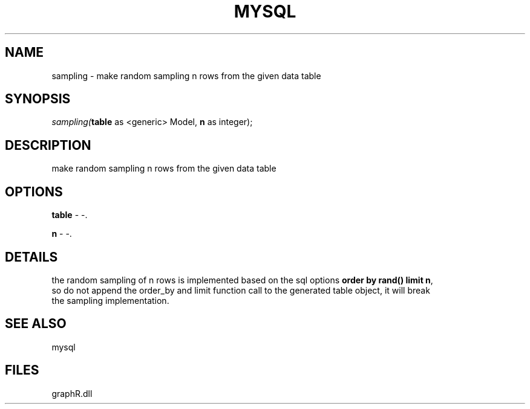 .\" man page create by R# package system.
.TH MYSQL 1 2000-Jan "sampling" "sampling"
.SH NAME
sampling \- make random sampling n rows from the given data table
.SH SYNOPSIS
\fIsampling(\fBtable\fR as <generic> Model, 
\fBn\fR as integer);\fR
.SH DESCRIPTION
.PP
make random sampling n rows from the given data table
.PP
.SH OPTIONS
.PP
\fBtable\fB \fR\- -. 
.PP
.PP
\fBn\fB \fR\- -. 
.PP
.SH DETAILS
.PP
the random sampling of n rows is implemented based on the sql options \fBorder by rand() limit n\fR,
 so do not append the order_by and limit function call to the generated table object, it will break
 the sampling implementation.
.PP
.SH SEE ALSO
mysql
.SH FILES
.PP
graphR.dll
.PP
